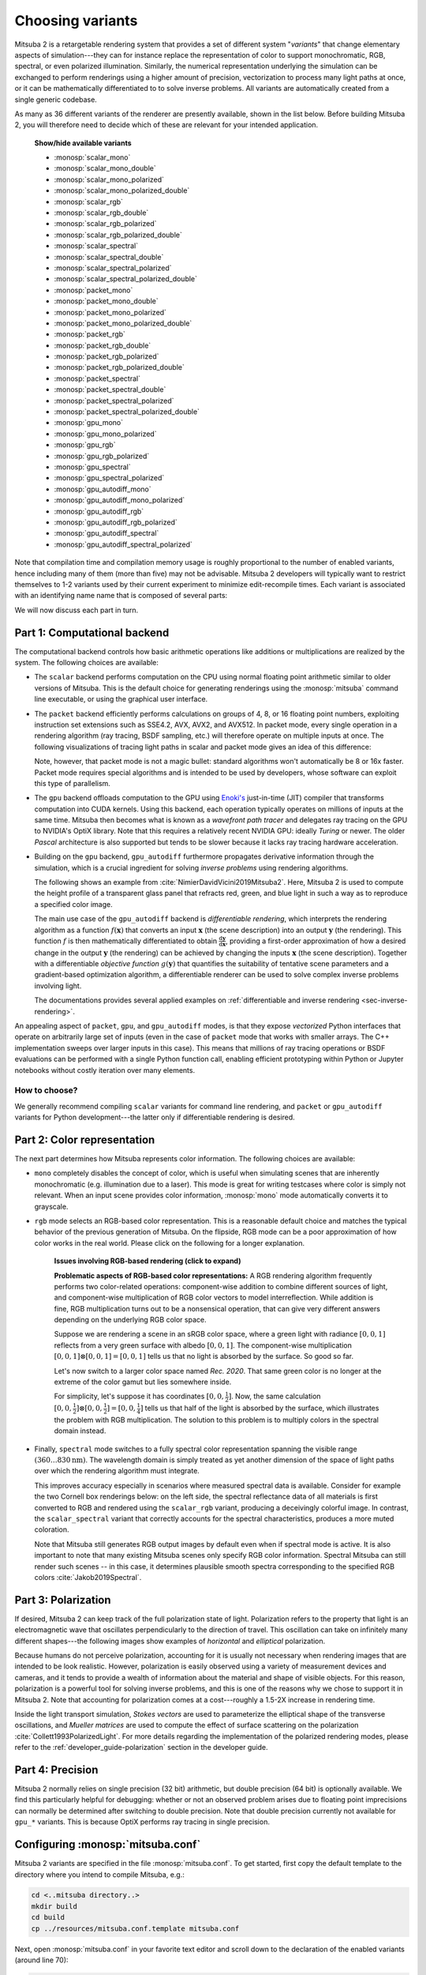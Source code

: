 .. _sec-variants:

Choosing variants
=================

Mitsuba 2 is a retargetable rendering system that provides a set of different
system "*variants*" that change elementary aspects of simulation---they can for
instance replace the representation of color to support monochromatic, RGB,
spectral, or even polarized illumination. Similarly, the numerical
representation underlying the simulation can be exchanged to perform renderings
using a higher amount of precision, vectorization to process many light paths
at once, or it can be mathematically differentiated to to solve inverse
problems. All variants are automatically created from a single generic codebase.

As many as 36 different variants of the renderer are presently available, shown
in the list below. Before building Mitsuba 2, you will therefore need to decide
which of these are relevant for your intended application.

  .. container:: toggle

      .. container:: header

          **Show/hide available variants**

      - :monosp:`scalar_mono`
      - :monosp:`scalar_mono_double`
      - :monosp:`scalar_mono_polarized`
      - :monosp:`scalar_mono_polarized_double`
      - :monosp:`scalar_rgb`
      - :monosp:`scalar_rgb_double`
      - :monosp:`scalar_rgb_polarized`
      - :monosp:`scalar_rgb_polarized_double`
      - :monosp:`scalar_spectral`
      - :monosp:`scalar_spectral_double`
      - :monosp:`scalar_spectral_polarized`
      - :monosp:`scalar_spectral_polarized_double`
      - :monosp:`packet_mono`
      - :monosp:`packet_mono_double`
      - :monosp:`packet_mono_polarized`
      - :monosp:`packet_mono_polarized_double`
      - :monosp:`packet_rgb`
      - :monosp:`packet_rgb_double`
      - :monosp:`packet_rgb_polarized`
      - :monosp:`packet_rgb_polarized_double`
      - :monosp:`packet_spectral`
      - :monosp:`packet_spectral_double`
      - :monosp:`packet_spectral_polarized`
      - :monosp:`packet_spectral_polarized_double`
      - :monosp:`gpu_mono`
      - :monosp:`gpu_mono_polarized`
      - :monosp:`gpu_rgb`
      - :monosp:`gpu_rgb_polarized`
      - :monosp:`gpu_spectral`
      - :monosp:`gpu_spectral_polarized`
      - :monosp:`gpu_autodiff_mono`
      - :monosp:`gpu_autodiff_mono_polarized`
      - :monosp:`gpu_autodiff_rgb`
      - :monosp:`gpu_autodiff_rgb_polarized`
      - :monosp:`gpu_autodiff_spectral`
      - :monosp:`gpu_autodiff_spectral_polarized`


Note that compilation time and compilation memory usage is roughly proportional
to the number of enabled variants, hence including many of them (more than
five) may not be advisable. Mitsuba 2 developers will typically want to
restrict themselves to 1-2 variants used by their current experiment to
minimize edit-recompile times. Each variant is associated with an identifying
name name that is composed of several parts:

.. image:: ../../images/variant.svg
    :width: 80%
    :align: center

We will now discuss each part in turn.

Part 1: Computational backend
-----------------------------

The computational backend controls how basic arithmetic operations like
additions or multiplications are realized by the system. The following choices
are available:

- The ``scalar`` backend performs computation on the CPU using normal floating
  point arithmetic similar to older versions of Mitsuba. This is the default
  choice for generating renderings using the :monosp:`mitsuba` command line
  executable, or using the graphical user interface.

- The ``packet`` backend efficiently performs calculations on groups of 4, 8,
  or 16 floating point numbers, exploiting instruction set extensions such as
  SSE4.2, AVX, AVX2, and AVX512. In packet mode, every single operation in a
  rendering algorithm (ray tracing, BSDF sampling, etc.) will therefore operate on
  multiple inputs at once. The following visualizations of tracing light
  paths in scalar and packet mode gives an idea of this difference:

  .. image:: ../../../resources/data/docs/images/variants/vectorization.jpg
      :width: 100%
      :align: center

  Note, however, that packet mode is not a magic bullet: standard algorithms
  won't automatically be 8 or 16x faster. Packet mode requires special
  algorithms and is intended to be used by developers, whose software can
  exploit this type of parallelism.

- The ``gpu`` backend offloads computation to the GPU using `Enoki's
  <https://github.com/mitsuba-renderer/enoki>`_ just-in-time (JIT) compiler
  that transforms computation into CUDA kernels. Using this backend, each
  operation typically operates on millions of inputs at the same time. Mitsuba
  then becomes what is known as a *wavefront path tracer* and delegates ray
  tracing on the GPU to NVIDIA's OptiX library. Note that this requires a
  relatively recent NVIDIA GPU: ideally *Turing* or newer. The older *Pascal*
  architecture is also supported but tends to be slower because it lacks ray
  tracing hardware acceleration.

- Building on the ``gpu`` backend, ``gpu_autodiff`` furthermore propagates
  derivative information through the simulation, which is a crucial ingredient
  for solving *inverse problems* using rendering algorithms.

  The following shows an example from :cite:`NimierDavidVicini2019Mitsuba2`.
  Here, Mitsuba 2 is used to compute the height profile of a transparent glass
  panel that refracts red, green, and blue light in such a way as to reproduce
  a specified color image.

  .. image:: ../../../resources/data/docs/images/autodiff/caustic.jpg
      :width: 100%
      :align: center

  The main use case of the ``gpu_autodiff`` backend is *differentiable
  rendering*, which interprets the rendering algorithm as a function
  :math:`f(\mathbf{x})` that converts an input :math:`\mathbf{x}` (the scene
  description) into an output :math:`\mathbf{y}` (the rendering). This function
  :math:`f` is then mathematically differentiated to obtain
  :math:`\frac{\mathrm{d}\mathbf{y}}{\mathrm{d}\mathbf{x}}`, providing a
  first-order approximation of how a desired change in the output
  :math:`\mathbf{y}` (the rendering) can be achieved by changing the inputs
  :math:`\mathbf{x}` (the scene description). Together with a differentiable
  *objective function* :math:`g(\mathbf{y})` that quantifies the suitability of
  tentative scene parameters and a gradient-based optimization algorithm, a
  differentiable renderer can be used to solve complex inverse problems
  involving light.

  .. image:: ../../../resources/data/docs/images/autodiff/autodiff.jpg
      :width: 100%
      :align: center

  The documentations provides several applied examples on :ref:`differentiable
  and inverse rendering <sec-inverse-rendering>`.

An appealing aspect of ``packet``, ``gpu``, and ``gpu_autodiff`` modes, is that
they expose *vectorized* Python interfaces that operate on arbitrarily large
set of inputs (even in the case of ``packet`` mode that works with smaller
arrays. The C++ implementation sweeps over larger inputs in this case). This
means that millions of ray tracing operations or BSDF evaluations can be
performed with a single Python function call, enabling efficient prototyping
within Python or Jupyter notebooks without costly iteration over many elements.

How to choose?
^^^^^^^^^^^^^^

We generally recommend compiling ``scalar`` variants for command line
rendering, and ``packet`` or ``gpu_autodiff`` variants for Python
development---the latter only if differentiable rendering is desired.

Part 2: Color representation
----------------------------

The next part determines how Mitsuba represents color information. The
following choices are available:

- ``mono`` completely disables the concept of color, which is useful when
  simulating scenes that are inherently monochromatic (e.g. illumination due to
  a laser). This mode is great for writing testcases where color is simply not
  relevant. When an input scene provides color information, :monosp:`mono` mode
  automatically converts it to grayscale.

- ``rgb`` mode selects an RGB-based color representation. This is a reasonable
  default choice and matches the typical behavior of the previous generation of
  Mitsuba. On the flipside, RGB mode can be a poor approximation of how color
  works in the real world. Please click on the following for a longer
  explanation.

    .. container:: toggle

        .. container:: header

            **Issues involving RGB-based rendering (click to expand)**

        **Problematic aspects of RGB-based color representations:** A RGB
        rendering algorithm frequently performs two color-related operations:
        component-wise addition to combine different sources of light, and
        component-wise multiplication of RGB color vectors to model
        interreflection. While addition is fine, RGB multiplication turns out
        to be a nonsensical operation, that can give very different answers
        depending on the underlying RGB color space.

        Suppose we are rendering a scene in an sRGB color space, where a green
        light with radiance :math:`[0, 0, 1]` reflects from a very green
        surface with albedo :math:`[0, 0, 1]`. The component-wise
        multiplication :math:`[0, 0, 1] \otimes [0, 0, 1] = [0, 0, 1]` tells us
        that no light is absorbed by the surface. So good so far.

        Let's now switch to a larger color space named *Rec. 2020*. That same
        green color is no longer at the extreme of the color gamut but lies
        somewhere inside.

        .. image:: ../../../resources/data/docs/images/variants/rgb-mode-issue.svg
            :width: 100%
            :align: center

        For simplicity, let's suppose it has coordinates :math:`[0, 0,
        \frac{1}{2}]`. Now, the same calculation :math:`[0, 0,
        \frac{1}{2}]\otimes[0, 0, \frac{1}{2}]=[0, 0, \frac{1}{4}]` tells us
        that half of the light is absorbed by the surface, which illustrates
        the problem with RGB multiplication. The solution to this problem is to
        multiply colors in the spectral domain instead.


- Finally, ``spectral`` mode switches to a fully spectral color representation
  spanning the visible range :math:`(360\ldots 830 \mathrm{nm})`. The
  wavelength domain is simply treated as yet another dimension of the space of
  light paths over which the rendering algorithm must integrate.

  This improves accuracy especially in scenarios where measured spectral data
  is available. Consider for example the two Cornell box renderings below: on
  the left side, the spectral reflectance data of all materials is first
  converted to RGB and rendered using the ``scalar_rgb`` variant, producing a
  deceivingly colorful image. In contrast, the ``scalar_spectral`` variant that
  correctly accounts for the spectral characteristics, produces a more muted
  coloration.

  .. subfigstart::
  .. subfigure:: ../../../resources/data/docs/images/render/variants_cbox_rgb.jpg
     :caption: RGB Mode
  .. subfigure:: ../../../resources/data/docs/images/render/variants_cbox_spectral.jpg
     :caption: Spectral Mode
  .. subfigend::
     :label: fig-cbox-spectral

  Note that Mitsuba still generates RGB output images by default even when if
  spectral mode is active. It is also important to note that many existing
  Mitsuba scenes only specify RGB color information. Spectral Mitsuba can still
  render such scenes -- in this case, it determines plausible smooth spectra
  corresponding to the specified RGB colors :cite:`Jakob2019Spectral`.

Part 3: Polarization
--------------------

If desired, Mitsuba 2 can keep track of the full polarization state of light.
Polarization refers to the property that light is an electromagnetic wave that
oscillates perpendicularly to the direction of travel. This oscillation can
take on infinitely many different shapes---the following images show examples
of *horizontal* and *elliptical* polarization.

.. image:: ../../images/polarization_wave_variations.svg
    :width: 90%
    :align: center

Because humans do not perceive polarization, accounting for it is usually not
necessary when rendering images that are intended to be look realistic.
However, polarization is easily observed using a variety of measurement devices
and cameras, and it tends to provide a wealth of information about the material
and shape of visible objects. For this reason, polarization is a powerful tool
for solving inverse problems, and this is one of the reasons why we chose to
support it in Mitsuba 2. Note that accounting for polarization comes at a
cost---roughly a 1.5-2X increase in rendering time.

Inside the light transport simulation, *Stokes vectors* are used to
parameterize the elliptical shape of the transverse oscillations, and *Mueller
matrices* are used to compute the effect of surface scattering on the
polarization :cite:`Collett1993PolarizedLight`. For more details regarding the
implementation of the polarized rendering modes, please refer to the
:ref:`developer_guide-polarization` section in the developer guide.


Part 4: Precision
-----------------

Mitsuba 2 normally relies on single precision (32 bit) arithmetic, but double
precision (64 bit) is optionally available. We find this particularly helpful
for debugging: whether or not an observed problem arises due to floating point
imprecisions can normally be determined after switching to double precision.
Note that double precision currently not available for ``gpu_*`` variants. This
is because OptiX performs ray tracing in single precision.

Configuring :monosp:`mitsuba.conf`
----------------------------------

Mitsuba 2 variants are specified in the file :monosp:`mitsuba.conf`. To get
started, first copy the default template to the directory where you intend
to compile Mitsuba, e.g.:

.. code-block:: bash

    cd <..mitsuba directory..>
    mkdir build
    cd build
    cp ../resources/mitsuba.conf.template mitsuba.conf

Next, open :monosp:`mitsuba.conf` in your favorite text editor and scroll down
to the declaration of the enabled variants (around line 70):

.. code-block:: text

    "enabled": [
        "scalar_rgb",
        "scalar_spectral"
    ],

The default file specifies two scalar variants that you may wish to extend or
replace according to your requirements and the explanations given above.
You may also wish to change the default variant:

.. code-block:: text

    # If mitsuba is launched without any specific mode parameter,
    # the configuration below will be used by default

    "default": "scalar_spectral",

The remainder of this file lists the C++ types defining the available variants
and can safely be ignored.

TLDR: If you plan to use Mitsuba from Python, we recommend adding one of
``packet_rgb`` or ``packet_spectral`` for CPU rendering, or one of
``gpu_autodiff_rgb`` or ``gpu_autodiff_spectral`` for differentiable GPU
rendering.

Once you are finished with :monosp:`mitsuba.conf`, proceed to the next section
on :ref:`compiling the system <sec-compiling>`.
